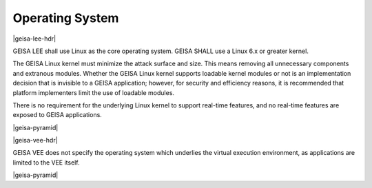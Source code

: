 Operating System
----------------

|geisa-lee-hdr|

GEISA LEE shall use Linux as the core operating system.
GEISA SHALL use a Linux 6.x or greater kernel.

The GEISA Linux kernel must minimize the attack surface and size.
This means removing all unnecessary components and extranous modules.
Whether the GEISA Linux kernel supports loadable kernel modules
or not is an implementation decision that is
invisible to a GEISA application; 
however, for security  and efficiency reasons, it is recommended that platform implementers
limit the use of loadable modules.

There is no requirement for the underlying Linux kernel
to support real-time features,
and no real-time features are exposed to GEISA applications.

|geisa-pyramid|

|geisa-vee-hdr|

GEISA VEE does not specify the operating system which underlies 
the virtual execution environment, as applications are limited to the VEE itself.

|geisa-pyramid|


